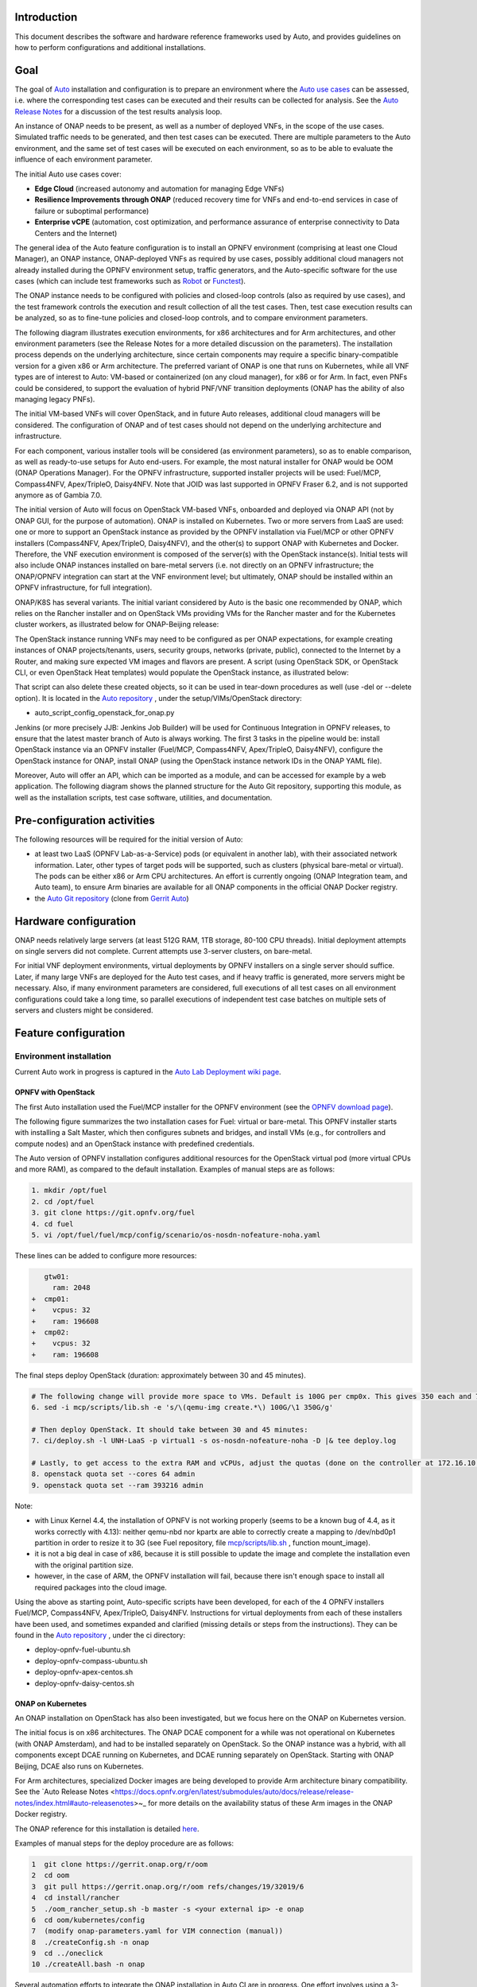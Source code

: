 .. This work is licensed under a Creative Commons Attribution 4.0 International License.
.. http://creativecommons.org/licenses/by/4.0
.. SPDX-License-Identifier CC-BY-4.0
.. (c) Open Platform for NFV Project, Inc. and its contributors


Introduction
============

This document describes the software and hardware reference frameworks used by Auto,
and provides guidelines on how to perform configurations and additional installations.


Goal
====

The goal of `Auto <http://docs.opnfv.org/en/latest/submodules/auto/docs/release/release-notes/index.html#auto-releasenotes>`_
installation and configuration is to prepare an environment where the
`Auto use cases <http://docs.opnfv.org/en/latest/submodules/auto/docs/release/userguide/index.html#auto-userguide>`_
can be assessed, i.e. where the corresponding test cases can be executed and their results can be collected for analysis.
See the `Auto Release Notes <https://docs.opnfv.org/en/latest/submodules/auto/docs/release/release-notes/index.html#auto-releasenotes>`_
for a discussion of the test results analysis loop.

An instance of ONAP needs to be present, as well as a number of deployed VNFs, in the scope of the use cases.
Simulated traffic needs to be generated, and then test cases can be executed. There are multiple parameters to
the Auto environment, and the same set of test cases will be executed on each environment, so as to be able to
evaluate the influence of each environment parameter.

The initial Auto use cases cover:

* **Edge Cloud** (increased autonomy and automation for managing Edge VNFs)
* **Resilience Improvements through ONAP** (reduced recovery time for VNFs and end-to-end services in case of failure
  or suboptimal performance)
* **Enterprise vCPE** (automation, cost optimization, and performance assurance of enterprise connectivity to Data Centers
  and the Internet)

The general idea of the Auto feature configuration is to install an OPNFV environment (comprising at least one Cloud Manager),
an ONAP instance, ONAP-deployed VNFs as required by use cases, possibly additional cloud managers not
already installed during the OPNFV environment setup, traffic generators, and the Auto-specific software
for the use cases (which can include test frameworks such as `Robot <http://robotframework.org/>`_ or
`Functest <http://docs.opnfv.org/en/latest/submodules/functest/docs/release/release-notes/index.html#functest-releasenotes>`_).

The ONAP instance needs to be configured with policies and closed-loop controls (also as required by use cases),
and the test framework controls the execution and result collection of all the test cases. Then, test case execution
results can be analyzed, so as to fine-tune policies and closed-loop controls, and to compare environment parameters.

The following diagram illustrates execution environments, for x86 architectures and for Arm architectures,
and other environment parameters (see the Release Notes for a more detailed discussion on the parameters).
The installation process depends on the underlying architecture, since certain components may require a
specific binary-compatible version for a given x86 or Arm architecture. The preferred variant of ONAP is one
that runs on Kubernetes, while all VNF types are of interest to Auto: VM-based or containerized (on any cloud
manager), for x86 or for Arm. In fact, even PNFs could be considered, to support the evaluation of hybrid PNF/VNF
transition deployments (ONAP has the ability of also managing legacy PNFs).

The initial VM-based VNFs will cover OpenStack, and in future Auto releases, additional cloud managers will be considered.
The configuration of ONAP and of test cases should not depend on the underlying architecture and infrastructure.

.. image:: auto-installTarget-generic.png


For each component, various installer tools will be considered (as environment parameters), so as to enable comparison,
as well as ready-to-use setups for Auto end-users. For example, the most natural installer for ONAP would be
OOM (ONAP Operations Manager). For the OPNFV infrastructure, supported installer projects will be used: Fuel/MCP,
Compass4NFV, Apex/TripleO, Daisy4NFV. Note that JOID was last supported in OPNFV Fraser 6.2, and is not supported
anymore as of Gambia 7.0.

The initial version of Auto will focus on OpenStack VM-based VNFs, onboarded and deployed via ONAP API
(not by ONAP GUI, for the purpose of automation). ONAP is installed on Kubernetes. Two or more servers from LaaS
are used: one or more to support an OpenStack instance as provided by the OPNFV installation via Fuel/MCP or other
OPNFV installers (Compass4NFV, Apex/TripleO, Daisy4NFV), and the other(s) to support ONAP with Kubernetes
and Docker. Therefore, the VNF execution environment is composed of the server(s) with the OpenStack instance(s).
Initial tests will also include ONAP instances installed on bare-metal servers (i.e. not directly on an OPNFV
infrastructure; the ONAP/OPNFV integration can start at the VNF environment level; but ultimately, ONAP should
be installed within an OPNFV infrastructure, for full integration).

.. image:: auto-installTarget-initial.png

ONAP/K8S has several variants. The initial variant considered by Auto is the basic one recommended by ONAP,
which relies on the Rancher installer and on OpenStack VMs providing VMs for the Rancher master and for the
Kubernetes cluster workers, as illustrated below for ONAP-Beijing release:

.. image:: auto-installTarget-ONAP-B.png


The OpenStack instance running VNFs may need to be configured as per ONAP expectations, for example creating
instances of ONAP projects/tenants, users, security groups, networks (private, public), connected to the
Internet by a Router, and making sure expected VM images and flavors are present. A script (using OpenStack
SDK, or OpenStack CLI, or even OpenStack Heat templates) would populate the OpenStack instance, as illustrated below:

.. image:: auto-OS-config4ONAP.png

That script can also delete these created objects, so it can be used in tear-down procedures as well
(use -del or --delete option). It is located in the `Auto repository <https://git.opnfv.org/auto/tree/>`_ ,
under the setup/VIMs/OpenStack directory:

* auto_script_config_openstack_for_onap.py


Jenkins (or more precisely JJB: Jenkins Job Builder) will be used for Continuous Integration in OPNFV releases,
to ensure that the latest master branch of Auto is always working. The first 3 tasks in the pipeline would be:
install OpenStack instance via an OPNFV installer (Fuel/MCP, Compass4NFV, Apex/TripleO, Daisy4NFV), configure
the OpenStack instance for ONAP, install ONAP (using the OpenStack instance network IDs in the ONAP YAML file).

Moreover, Auto will offer an API, which can be imported as a module, and can be accessed for example
by a web application. The following diagram shows the planned structure for the Auto Git repository,
supporting this module, as well as the installation scripts, test case software, utilities, and documentation.

.. image:: auto-repo-folders.png



Pre-configuration activities
============================

The following resources will be required for the initial version of Auto:

* at least two LaaS (OPNFV Lab-as-a-Service) pods (or equivalent in another lab), with their associated network
  information. Later, other types of target pods will be supported, such as clusters (physical bare-metal or virtual).
  The pods can be either x86 or Arm CPU architectures. An effort is currently ongoing (ONAP Integration team, and Auto team),
  to ensure Arm binaries are available for all ONAP components in the official ONAP Docker registry.
* the `Auto Git repository <https://git.opnfv.org/auto/tree/>`_
  (clone from `Gerrit Auto <https://gerrit.opnfv.org/gerrit/#/admin/projects/auto>`_)



Hardware configuration
======================

ONAP needs relatively large servers (at least 512G RAM, 1TB storage, 80-100 CPU threads). Initial deployment
attempts on single servers did not complete. Current attempts use 3-server clusters, on bare-metal.

For initial VNF deployment environments, virtual deployments by OPNFV installers on a single server should suffice.
Later, if many large VNFs are deployed for the Auto test cases, and if heavy traffic is generated, more servers
might be necessary. Also, if many environment parameters are considered, full executions of all test cases
on all environment configurations could take a long time, so parallel executions of independent test case batches
on multiple sets of servers and clusters might be considered.



Feature configuration
=====================

Environment installation
^^^^^^^^^^^^^^^^^^^^^^^^

Current Auto work in progress is captured in the
`Auto Lab Deployment wiki page <https://wiki.opnfv.org/display/AUTO/Auto+Lab+Deployment>`_.


OPNFV with OpenStack
~~~~~~~~~~~~~~~~~~~~

The first Auto installation used the Fuel/MCP installer for the OPNFV environment (see the
`OPNFV download page <https://www.opnfv.org/software/downloads>`_).

The following figure summarizes the two installation cases for Fuel: virtual or bare-metal.
This OPNFV installer starts with installing a Salt Master, which then configures
subnets and bridges, and install VMs (e.g., for controllers and compute nodes)
and an OpenStack instance with predefined credentials.

.. image:: auto-OPFNV-fuel.png


The Auto version of OPNFV installation configures additional resources for the OpenStack virtual pod
(more virtual CPUs and more RAM), as compared to the default installation. Examples of manual steps are as follows:

.. code-block:: console

    1. mkdir /opt/fuel
    2. cd /opt/fuel
    3. git clone https://git.opnfv.org/fuel
    4. cd fuel
    5. vi /opt/fuel/fuel/mcp/config/scenario/os-nosdn-nofeature-noha.yaml


These lines can be added to configure more resources:

.. code-block:: yaml

       gtw01:
         ram: 2048
    +  cmp01:
    +    vcpus: 32
    +    ram: 196608
    +  cmp02:
    +    vcpus: 32
    +    ram: 196608


The final steps deploy OpenStack (duration: approximately between 30 and 45 minutes).

.. code-block:: console

    # The following change will provide more space to VMs. Default is 100G per cmp0x. This gives 350 each and 700 total.
    6. sed -i mcp/scripts/lib.sh -e 's/\(qemu-img create.*\) 100G/\1 350G/g'

    # Then deploy OpenStack. It should take between 30 and 45 minutes:
    7. ci/deploy.sh -l UNH-LaaS -p virtual1 -s os-nosdn-nofeature-noha -D |& tee deploy.log

    # Lastly, to get access to the extra RAM and vCPUs, adjust the quotas (done on the controller at 172.16.10.36):
    8. openstack quota set --cores 64 admin
    9. openstack quota set --ram 393216 admin


Note:

* with Linux Kernel 4.4, the installation of OPNFV is not working properly (seems to be a known bug of 4.4, as it works correctly with 4.13):
  neither qemu-nbd nor kpartx are able to correctly create a mapping to /dev/nbd0p1 partition in order to resize it to 3G (see Fuel repository,
  file `mcp/scripts/lib.sh <https://git.opnfv.org/fuel/tree/mcp/scripts/lib.sh>`_ , function mount_image).
* it is not a big deal in case of x86, because it is still possible to update the image and complete the installation even with the
  original partition size.
* however, in the case of ARM, the OPNFV installation will fail, because there isn't enough space to install all required packages into
  the cloud image.

Using the above as starting point, Auto-specific scripts have been developed, for each of the 4 OPNFV installers Fuel/MCP,
Compass4NFV, Apex/TripleO, Daisy4NFV. Instructions for virtual deployments from each of these installers have been used, and
sometimes expanded and clarified (missing details or steps from the instructions).
They can be found in the `Auto repository <https://git.opnfv.org/auto/tree/>`_ , under the ci directory:

* deploy-opnfv-fuel-ubuntu.sh
* deploy-opnfv-compass-ubuntu.sh
* deploy-opnfv-apex-centos.sh
* deploy-opnfv-daisy-centos.sh



ONAP on Kubernetes
~~~~~~~~~~~~~~~~~~

An ONAP installation on OpenStack has also been investigated, but we focus here on
the ONAP on Kubernetes version.

The initial focus is on x86 architectures. The ONAP DCAE component for a while was not operational
on Kubernetes (with ONAP Amsterdam), and had to be installed separately on OpenStack. So the ONAP
instance was a hybrid, with all components except DCAE running on Kubernetes, and DCAE running
separately on OpenStack. Starting with ONAP Beijing, DCAE also runs on Kubernetes.

For Arm architectures, specialized Docker images are being developed to provide Arm architecture
binary compatibility. See the `Auto Release Notes <https://docs.opnfv.org/en/latest/submodules/auto/docs/release/release-notes/index.html#auto-releasenotes>~_
for more details on the availability status of these Arm images in the ONAP Docker registry.

The ONAP reference for this installation is detailed `here <http://onap.readthedocs.io/en/latest/submodules/oom.git/docs/oom_user_guide.html>`_.

Examples of manual steps for the deploy procedure are as follows:

.. code-block:: console

    1  git clone https://gerrit.onap.org/r/oom
    2  cd oom
    3  git pull https://gerrit.onap.org/r/oom refs/changes/19/32019/6
    4  cd install/rancher
    5  ./oom_rancher_setup.sh -b master -s <your external ip> -e onap
    6  cd oom/kubernetes/config
    7  (modify onap-parameters.yaml for VIM connection (manual))
    8  ./createConfig.sh -n onap
    9  cd ../oneclick
    10 ./createAll.bash -n onap

Several automation efforts to integrate the ONAP installation in Auto CI are in progress.
One effort involves using a 3-server cluster at OPNFV Pharos LaaS (Lab-as-a-Service).
The script is available in the `Auto repository <https://git.opnfv.org/auto/tree/>`_ , under the ci directory::

* deploy-onap.sh



ONAP configuration
^^^^^^^^^^^^^^^^^^

This section describes the logical steps performed by the Auto scripts to prepare ONAP and VNFs.


VNF deployment
~~~~~~~~~~~~~~

<TBC; pre-onboarding, onboarding, deployment>


Policy and closed-loop control configuration
~~~~~~~~~~~~~~~~~~~~~~~~~~~~~~~~~~~~~~~~~~~~

<TBC>


Traffic Generator configuration
^^^^^^^^^^^^^^^^^^^^^^^^^^^^^^^

<TBC>



Test Case software installation and execution control
^^^^^^^^^^^^^^^^^^^^^^^^^^^^^^^^^^^^^^^^^^^^^^^^^^^^^

<TBC; mention the management of multiple environments (characterized by their parameters), execution of all test cases
in each environment, only a subset in official OPNFV CI/CD Jenkins due to size and time limits; then posting and analysis
of results; failures lead to bug-fixing, successes lead to analysis for comparisons and fine-tuning>



Installation health-check
=========================

<TBC; the Auto installation will self-check, but indicate here manual steps to double-check that the
installation was successful>




References
==========

Auto Wiki pages:

* `Auto wiki main page <https://wiki.opnfv.org/pages/viewpage.action?pageId=12389095>`_
* `Auto Lab Deployment wiki page <https://wiki.opnfv.org/display/AUTO/Auto+Lab+Deployment>`_


OPNFV documentation on Auto:

* `Auto release notes <https://docs.opnfv.org/en/latest/submodules/auto/docs/release/release-notes/index.html#auto-releasenotes>`_
* `Auto use case user guides <http://docs.opnfv.org/en/latest/submodules/auto/docs/release/userguide/index.html#auto-userguide>`_


Git&Gerrit Auto repositories:

* `Auto Git repository <https://git.opnfv.org/auto/tree/>`_
* `Gerrit for Auto project <https://gerrit.opnfv.org/gerrit/#/admin/projects/auto>`_

